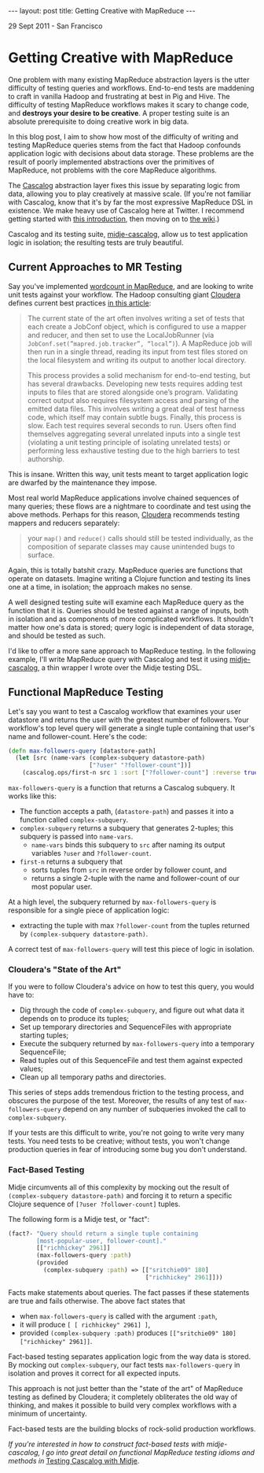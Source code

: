#+STARTUP: showall indent
#+STARTUP: hidestars
#+BEGIN_HTML
---
layout: post
title: Getting Creative with MapReduce
---

<p class="meta">29 Sept 2011 - San Francisco</p>
#+END_HTML

* Getting Creative with MapReduce

One problem with many existing MapReduce abstraction layers is the utter difficulty of testing queries and workflows. End-to-end tests are maddening to craft in vanilla Hadoop and frustrating at best in Pig and Hive. The difficulty of testing MapReduce workflows makes it scary to change code, and *destroys your desire to be creative*. A proper testing suite is an absolute prerequisite to doing creative work in big data.

In this blog post, I aim to show how most of the difficulty of writing and testing MapReduce queries stems from the fact that Hadoop confounds application logic with decisions about data storage. These problems are the result of poorly implemented abstractions over the primitives of MapReduce, not problems with the core MapReduce algorithms.

The [[https://github.com/nathanmarz/cascalog][Cascalog]] abstraction layer fixes this issue by separating logic from data, allowing you to play creatively at massive scale. (If you're not familiar with Cascalog, know that it's by far the most expressive MapReduce DSL in existence. We make heavy use of Cascalog here at Twitter. I recommend getting started with [[http://nathanmarz.com/blog/introducing-cascalog-a-clojure-based-query-language-for-hado.html][this introduction]], then moving on to [[http://www.assembla.com/wiki/show/d9Z8_q-Omr35zteJe5cbLr][the wiki]].)

Cascalog and its testing suite, [[https://github.com/sritchie/midje-cascalog][midje-cascalog]], allow us to test application logic in isolation; the resulting tests are truly beautiful.

** Current Approaches to MR Testing

Say you've implemented [[http://hadoop.apache.org/common/docs/current/mapred_tutorial.html#Example%253A%2BWordCount%2Bv1.0][wordcount in MapReduce]], and are looking to write unit tests against your workflow. The Hadoop consulting giant [[http://www.cloudera.com/][Cloudera]] defines current best practices [[http://www.cloudera.com/blog/2009/07/debugging-mapreduce-programs-with-mrunit/][in this article]]:

#+begin_quote
The current state of the art often involves writing a set of tests that each create a JobConf object, which is configured to use a mapper and reducer, and then set to use the LocalJobRunner (via =JobConf.set(”mapred.job.tracker”, “local”)=). A MapReduce job will then run in a single thread, reading its input from test files stored on the local filesystem and writing its output to another local directory.

This process provides a solid mechanism for end-to-end testing, but has several drawbacks. Developing new tests requires adding test inputs to files that are stored alongside one’s program. Validating correct output also requires filesystem access and parsing of the emitted data files. This involves writing a great deal of test harness code, which itself may contain subtle bugs. Finally, this process is slow. Each test requires several seconds to run. Users often find themselves aggregating several unrelated inputs into a single test (violating a unit testing principle of isolating unrelated tests) or performing less exhaustive testing due to the high barriers to test authorship.
#+end_quote

This is insane. Written this way, unit tests meant to target application logic are dwarfed by the maintenance they impose.

Most real world MapReduce applications involve chained sequences of many queries; these flows are a nightmare to coordinate and test using the above methods. Perhaps for this reason, [[http://www.cloudera.com/blog/2009/07/debugging-mapreduce-programs-with-mrunit/][Cloudera]] recommends testing mappers and reducers separately:

#+begin_quote
your =map()= and =reduce()= calls should still be tested individually, as the composition of separate classes may cause unintended bugs to surface.
#+end_quote

Again, this is totally batshit crazy. MapReduce queries are functions that operate on datasets. Imagine writing a Clojure function and testing its lines one at a time, in isolation; the approach makes no sense.

A well designed testing suite will examine each MapReduce query as the function that it is. Queries should be tested against a range of inputs, both in isolation and as components of more complicated workflows. It shouldn't matter how one's data is stored; query logic is independent of data storage, and should be tested as such.

I'd like to offer a more sane approach to MapReduce testing. In the following example, I'll write MapReduce query with Cascalog and test it using [[https://github.com/sritchie/midje-cascalog][midje-cascalog]], a thin wrapper I wrote over the Midje testing DSL.

** Functional MapReduce Testing

Let's say you want to test a Cascalog workflow that examines your user datastore and returns the user with the greatest number of followers. Your workflow's top level query will generate a single tuple containing that user's name and follower-count. Here's the code:

#+begin_src clojure
  (defn max-followers-query [datastore-path]
    (let [src (name-vars (complex-subquery datastore-path)
                         ["?user" "?follower-count"])]
      (cascalog.ops/first-n src 1 :sort ["?follower-count"] :reverse true)))
#+end_src

=max-followers-query= is a function that returns a Cascalog subquery. It works like this: 

- The function accepts a path, (=datastore-path=) and passes it into a function called =complex-subquery=.
- =complex-subquery= returns a subquery that generates 2-tuples; this subquery is passed into =name-vars=.
  - =name-vars= binds this subquery to =src= after naming its output variables =?user= and =?follower-count=.
- =first-n= returns a subquery that
  - sorts tuples from =src= in reverse order by follower count, and
  - returns a single 2-tuple with the name and follower-count of our most popular user.

At a high level, the subquery returned by =max-followers-query= is responsible for a single piece of application logic:

- extracting the tuple with max =?follower-count= from the tuples returned by =(complex-subquery datastore-path)=.

A correct test of =max-followers-query= will test this piece of logic in isolation.

*** Cloudera's "State of the Art"

If you were to follow Cloudera's advice on how to test this query, you would have to:

- Dig through the code of =complex-subquery=, and figure out what data it depends on to produce its tuples;
- Set up temporary directories and SequenceFiles with appropriate starting tuples;
- Execute the subquery returned by =max-followers-query= into a temporary SequenceFile;
- Read tuples out of this SequenceFile and test them against expected values;
- Clean up all temporary paths and directories.

This series of steps adds tremendous friction to the testing process, and obscures the purpose of the test. Moreover, the results of any test of =max-followers-query= depend on any number of subqueries invoked the call to =complex-subquery=.

If your tests are this difficult to write, you're not going to write very many tests. You need tests to be creative; without tests, you won't change production queries in fear of introducing some bug you don't understand.

*** Fact-Based Testing

Midje circumvents all of this complexity by mocking out the result of =(complex-subquery datastore-path)= and forcing it to return a specific Clojure sequence of =[?user ?follower-count]= tuples.

The following form is a Midje test, or "fact":

#+begin_src clojure
  (fact?- "Query should return a single tuple containing
          [most-popular-user, follower-count]."
          [["richhickey" 2961]]
          (max-followers-query :path)
          (provided
            (complex-subquery :path) => [["sritchie09" 180]
                                         ["richhickey" 2961]]))
#+end_src

Facts make statements about queries. The fact passes if these statements are true and fails otherwise. The above fact states that

- when =max-followers-query= is called with the argument =:path=,
- it will produce =[ [ richhickey" 2961] ]=,
- provided =(complex-subquery :path)= produces =[["sritchie09" 180] ["richhickey" 2961]]=.

Fact-based testing separates application logic from the way data is stored. By mocking out =complex-subquery=, our fact tests =max-followers-query= in isolation and proves it correct for all expected inputs.

This approach is not just better than the "state of the art" of MapReduce testing as defined by Cloudera; it completely obliterates the old way of thinking, and makes it possible to build very complex workflows with a minimum of uncertainty.

Fact-based tests are the building blocks of rock-solid production workflows.

/If you're interested in how to construct fact-based tests with midje-cascalog, I go into great detail on functional MapReduce testing idioms and methods in/ [[http://sritchie.github.com/2011/09/30/testing-cascalog-with-midje.html][Testing Cascalog with Midje]].
